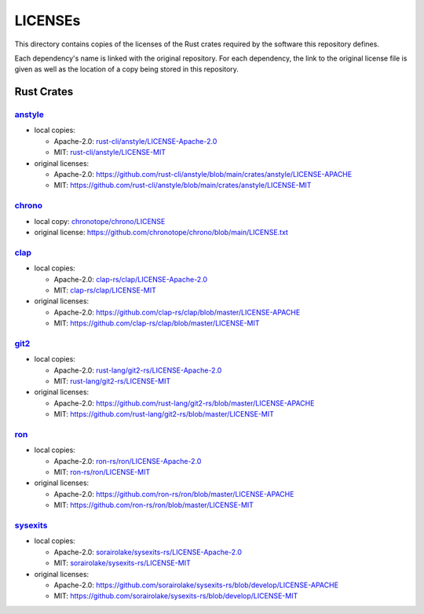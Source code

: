 .. --------------------- GNU General Public License 3.0 --------------------- ..
..                                                                            ..
.. Copyright (C) 2023 Kevin Matthes                                           ..
..                                                                            ..
.. This program is free software: you can redistribute it and/or modify       ..
.. it under the terms of the GNU General Public License as published by       ..
.. the Free Software Foundation, either version 3 of the License, or          ..
.. (at your option) any later version.                                        ..
..                                                                            ..
.. This program is distributed in the hope that it will be useful,            ..
.. but WITHOUT ANY WARRANTY; without even the implied warranty of             ..
.. MERCHANTABILITY or FITNESS FOR A PARTICULAR PURPOSE.  See the              ..
.. GNU General Public License for more details.                               ..
..                                                                            ..
.. You should have received a copy of the GNU General Public License          ..
.. along with this program.  If not, see <https://www.gnu.org/licenses/>.     ..
..                                                                            ..
.. -------------------------------------------------------------------------- ..

.. -------------------------------------------------------------------------- ..
..
..  AUTHOR      Kevin Matthes
..  BRIEF       Important information regarding this project.
..  COPYRIGHT   GPL-3.0
..  DATE        2023
..  FILE        README.rst
..  NOTE        See `LICENSE' for full license.
..              See `README.md' for project details.
..
.. -------------------------------------------------------------------------- ..

.. -------------------------------------------------------------------------- ..
..
.. _anstyle:  https://github.com/rust-cli/anstyle
..
.. _chrono:  https://github.com/chronotope/chrono
.. _chronotope/chrono/LICENSE:  chronotope/chrono/LICENSE
.. _clap:  https://github.com/clap-rs/clap
.. _clap-rs/clap/LICENSE-Apache-2.0:  clap-rs/clap/LICENSE-Apache-2.0
.. _clap-rs/clap/LICENSE-MIT:  clap-rs/clap/LICENSE-MIT
..
.. _git2:  https://github.com/rust-lang/git2-rs
..
.. _ron:  https://github.com/ron-rs/ron
.. _ron-rs/ron/LICENSE-Apache-2.0:  ron-rs/ron/LICENSE-Apache-2.0
.. _ron-rs/ron/LICENSE-MIT:  ron-rs/ron/LICENSE-MIT
.. _rust-cli/anstyle/LICENSE-Apache-2.0:  rust-cli/anstyle/LICENSE-Apache-2.0
.. _rust-cli/anstyle/LICENSE-MIT:  rust-cli/anstyle/LICENSE-MIT
.. _rust-lang/git2-rs/LICENSE-Apache-2.0:  rust-lang/git2-rs/LICENSE-Apache-2.0
.. _rust-lang/git2-rs/LICENSE-MIT:  rust-lang/git2-rs/LICENSE-MIT
..
.. _sorairolake/sysexits-rs/LICENSE-Apache-2.0:
    sorairolake/sysexits-rs/LICENSE-Apache-2.0
.. _sorairolake/sysexits-rs/LICENSE-MIT:  sorairolake/sysexits-rs/LICENSE-MIT
.. _sysexits:  https://github.com/sorairolake/sysexits-rs
..
.. -------------------------------------------------------------------------- ..

LICENSEs
========

This directory contains copies of the licenses of the Rust crates required by
the software this repository defines.

Each dependency's name is linked with the original repository.  For each
dependency, the link to the original license file is given as well as the
location of a copy being stored in this repository.

Rust Crates
-----------

`anstyle`_
..........

- local copies:

  - Apache-2.0:  `rust-cli/anstyle/LICENSE-Apache-2.0`_

  - MIT:  `rust-cli/anstyle/LICENSE-MIT`_

- original licenses:

  - Apache-2.0:
    https://github.com/rust-cli/anstyle/blob/main/crates/anstyle/LICENSE-APACHE

  - MIT:
    https://github.com/rust-cli/anstyle/blob/main/crates/anstyle/LICENSE-MIT

`chrono`_
.........

- local copy:  `chronotope/chrono/LICENSE`_

- original license:  https://github.com/chronotope/chrono/blob/main/LICENSE.txt

`clap`_
.......

- local copies:

  - Apache-2.0:  `clap-rs/clap/LICENSE-Apache-2.0`_

  - MIT:  `clap-rs/clap/LICENSE-MIT`_

- original licenses:

  - Apache-2.0:  https://github.com/clap-rs/clap/blob/master/LICENSE-APACHE

  - MIT:  https://github.com/clap-rs/clap/blob/master/LICENSE-MIT

`git2`_
.......

- local copies:

  - Apache-2.0:  `rust-lang/git2-rs/LICENSE-Apache-2.0`_

  - MIT:  `rust-lang/git2-rs/LICENSE-MIT`_

- original licenses:

  - Apache-2.0:  https://github.com/rust-lang/git2-rs/blob/master/LICENSE-APACHE

  - MIT:  https://github.com/rust-lang/git2-rs/blob/master/LICENSE-MIT

`ron`_
......

- local copies:

  - Apache-2.0:  `ron-rs/ron/LICENSE-Apache-2.0`_

  - MIT:  `ron-rs/ron/LICENSE-MIT`_

- original licenses:

  - Apache-2.0:  https://github.com/ron-rs/ron/blob/master/LICENSE-APACHE

  - MIT:  https://github.com/ron-rs/ron/blob/master/LICENSE-MIT

`sysexits`_
...........

- local copies:

  - Apache-2.0:  `sorairolake/sysexits-rs/LICENSE-Apache-2.0`_

  - MIT:  `sorairolake/sysexits-rs/LICENSE-MIT`_

- original licenses:

  - Apache-2.0:
    https://github.com/sorairolake/sysexits-rs/blob/develop/LICENSE-APACHE

  - MIT:  https://github.com/sorairolake/sysexits-rs/blob/develop/LICENSE-MIT

.. -------------------------------------------------------------------------- ..
